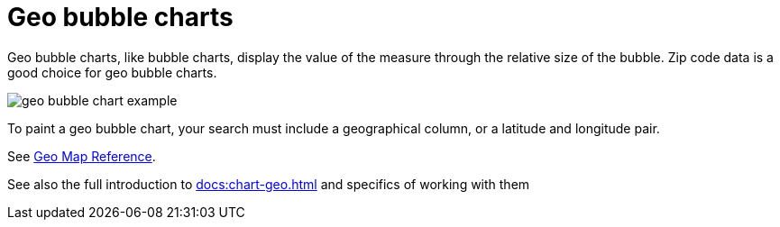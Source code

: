 = Geo bubble charts
:last_updated: 06/23/2021
:experimental:
:linkatrrs:

Geo bubble charts, like bubble charts, display the value of the measure through the relative size of the bubble.
Zip code data is a good choice for geo bubble charts.

image::geo_bubble_chart_example.png[]

To paint a geo bubble chart, your search must include a geographical column, or a  latitude and longitude pair.

See xref:geomap-reference.adoc[Geo Map Reference].

See also the full introduction to xref:docs:chart-geo.adoc[] and specifics of working with them